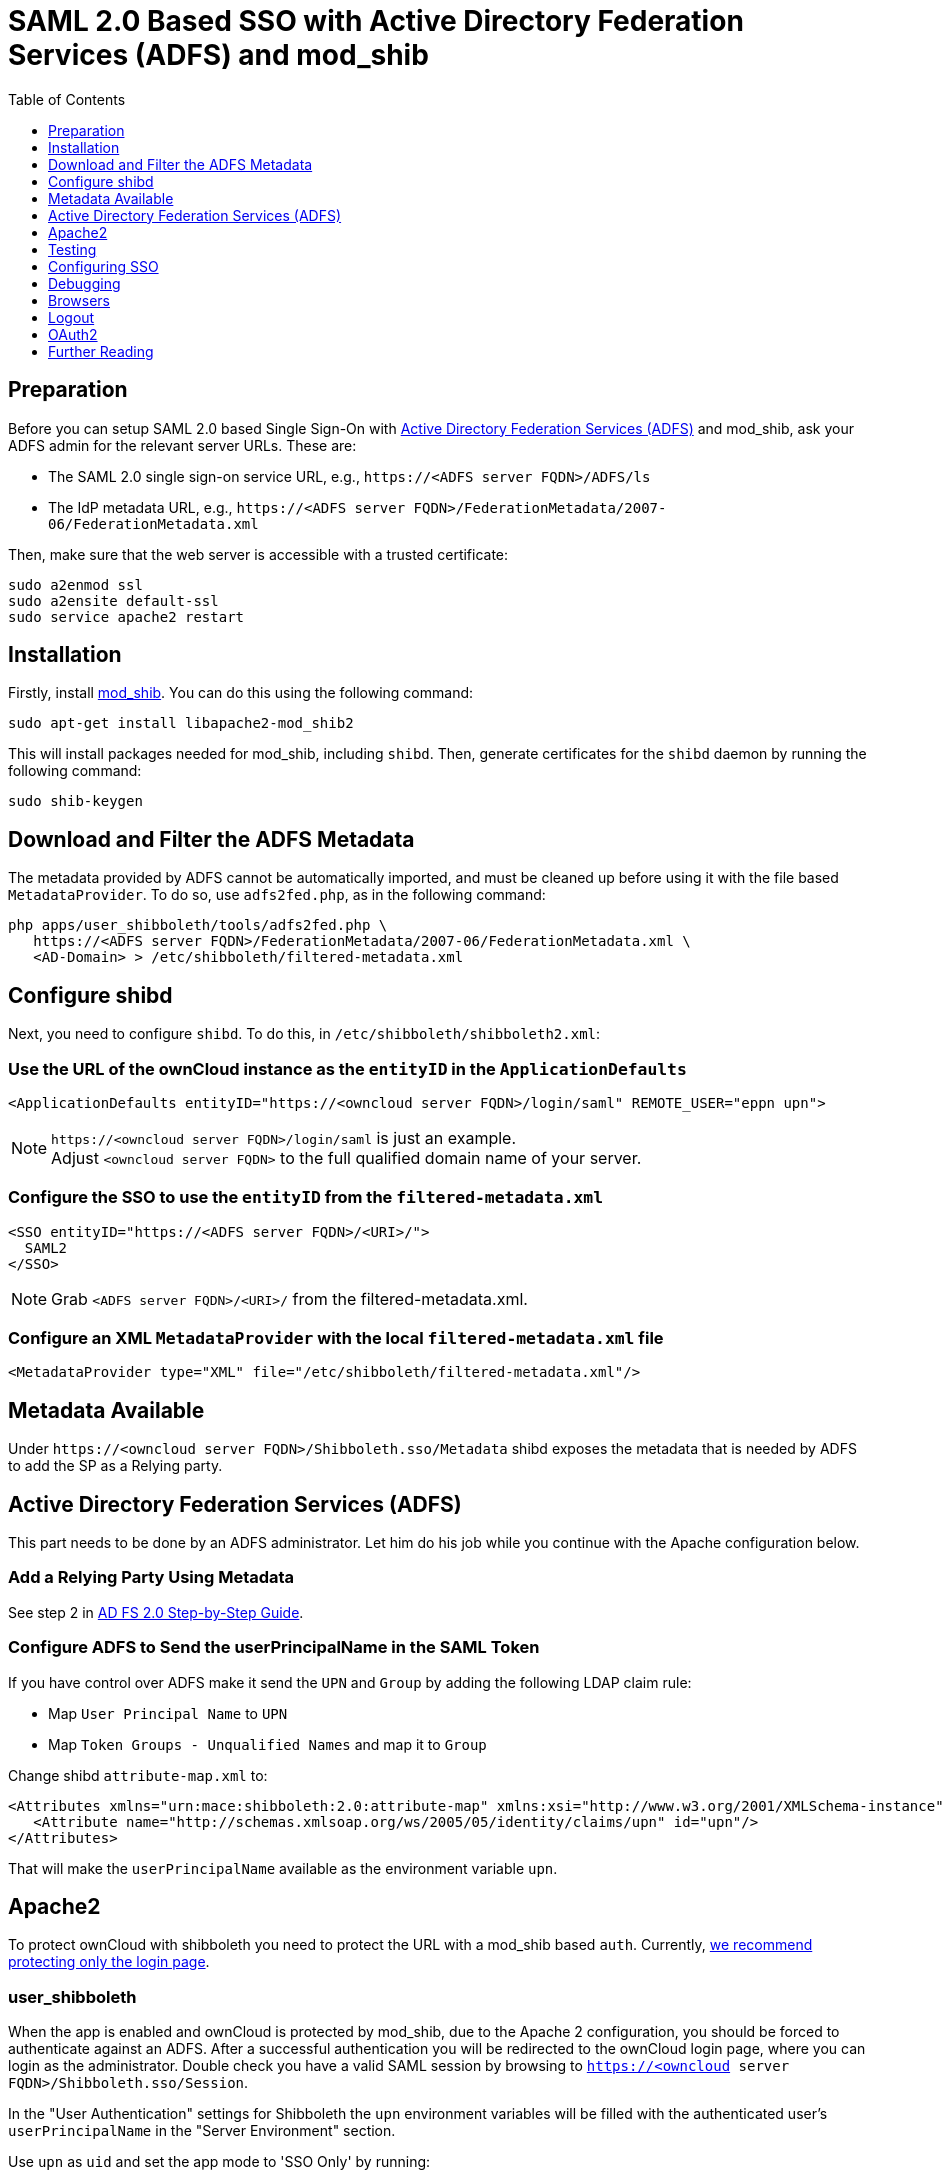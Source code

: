 = SAML 2.0 Based SSO with Active Directory Federation Services (ADFS) and mod_shib
:toc: right
:toclevels: 1

== Preparation

Before you can setup SAML 2.0 based Single Sign-On with
https://msdn.microsoft.com/en-us/library/bb897402.aspx[Active Directory Federation Services (ADFS)]
and mod_shib, ask your ADFS admin for the relevant server URLs. These are:

- The SAML 2.0 single sign-on service URL, e.g., `\https://<ADFS server FQDN>/ADFS/ls`
- The IdP metadata URL, e.g., `\https://<ADFS server FQDN>/FederationMetadata/2007-06/FederationMetadata.xml`

Then, make sure that the web server is accessible with a trusted certificate:

[source,console]
....
sudo a2enmod ssl
sudo a2ensite default-ssl
sudo service apache2 restart
....

== Installation

Firstly, install https://packages.ubuntu.com/search?keywords=libapache2-mod-shib[mod_shib].
You can do this using the following command:

[source,console]
....
sudo apt-get install libapache2-mod_shib2
....

This will install packages needed for mod_shib, including `shibd`.
Then, generate certificates for the `shibd` daemon by running the following command:

[source,console]
....
sudo shib-keygen
....

== Download and Filter the ADFS Metadata

The metadata provided by ADFS cannot be automatically imported, and must be cleaned up before using it with the file based `MetadataProvider`.
To do so, use `adfs2fed.php`, as in the following command:

[source,console]
....
php apps/user_shibboleth/tools/adfs2fed.php \
   https://<ADFS server FQDN>/FederationMetadata/2007-06/FederationMetadata.xml \
   <AD-Domain> > /etc/shibboleth/filtered-metadata.xml
....

== Configure shibd

Next, you need to configure `shibd`.
To do this, in `/etc/shibboleth/shibboleth2.xml`:

=== Use the URL of the ownCloud instance as the `entityID` in the `ApplicationDefaults`

[source,console]
....
<ApplicationDefaults entityID="https://<owncloud server FQDN>/login/saml" REMOTE_USER="eppn upn">
....

NOTE: `\https://<owncloud server FQDN>/login/saml` is just an example. +
Adjust `<owncloud server FQDN>` to the full qualified domain name of your server.

=== Configure the SSO to use the `entityID` from the `filtered-metadata.xml`

[source,xml]
....
<SSO entityID="https://<ADFS server FQDN>/<URI>/">
  SAML2
</SSO>
....

NOTE: Grab `<ADFS server FQDN>/<URI>/` from the filtered-metadata.xml.

=== Configure an XML `MetadataProvider` with the local `filtered-metadata.xml` file

[source,sml]
....
<MetadataProvider type="XML" file="/etc/shibboleth/filtered-metadata.xml"/>
....

== Metadata Available

Under `\https://<owncloud server FQDN>/Shibboleth.sso/Metadata` shibd exposes the metadata that is needed by ADFS to add the SP as a Relying party.

== Active Directory Federation Services (ADFS)


This part needs to be done by an ADFS administrator.
Let him do his job while you continue with the Apache configuration below.

=== Add a Relying Party Using Metadata

See step 2 in https://docs.microsoft.com/en-us/previous-versions/windows/it-pro/windows-server-2008-R2-and-2008/gg317734(v=ws.10)[AD FS 2.0 Step-by-Step Guide].

=== Configure ADFS to Send the userPrincipalName in the SAML Token

If you have control over ADFS make it send the `UPN` and `Group` by adding the following LDAP claim rule:

- Map `User Principal Name` to `UPN`
- Map `Token Groups - Unqualified Names` and map it to `Group`

Change shibd `attribute-map.xml` to:

[source,xml]
....
<Attributes xmlns="urn:mace:shibboleth:2.0:attribute-map" xmlns:xsi="http://www.w3.org/2001/XMLSchema-instance">
   <Attribute name="http://schemas.xmlsoap.org/ws/2005/05/identity/claims/upn" id="upn"/>
</Attributes>
....

That will make the `userPrincipalName` available as the environment variable `upn`.

== Apache2

To protect ownCloud with shibboleth you need to protect the URL with a mod_shib based `auth`. Currently,
xref:admin_manual:enterprise/user_management/user_auth_shibboleth.adoc#the-apache-shibboleth-module[we recommend protecting only the login page].

=== user_shibboleth

When the app is enabled and ownCloud is protected by mod_shib, due to the Apache 2 configuration, you should be forced to authenticate against an ADFS.
After a successful authentication you will be redirected to the ownCloud login page, where you can login as the administrator.
Double check you have a valid SAML session by browsing to `https://<owncloud server FQDN>/Shibboleth.sso/Session`.

In the "User Authentication" settings for Shibboleth the `upn` environment variables will be filled with the authenticated user’s `userPrincipalName` in the "Server Environment" section.

Use `upn` as `uid` and set the app mode to 'SSO Only' by running:

[source,console]
....
occ shibboleth:mode ssoonly
occ shibboleth:mapping -u upn
....

`displayName` and email are only relevant for `autoprovisioning` mode.
Add Claims in ADFS and map them in the `attribute-map.xml` if needed.

== Testing

- Close the browser tab to kill the session.
- Then visit `\https://<owncloud server FQDN>` again.
- You should be logged in automatically.
- Close the tab or delete the cookies to log out.
- To make the logout work see the Logout section in this document.

== Configuring  SSO

- On the ADFS Server:

  - Add "Windows Authentication" to the "Service" -> "Authentication Methods" for "Intranet"
  - Run the following Powershell script for Firefox:

[source,console]
....
# Save the list of currently supported browser user-agents to a variable
$browsers=Get-ADFSProperties | Select -ExpandProperty WIASupportedUseragents

# Add Mozilla/5.0 user-agent to the list
$browsers+="Mozilla/5.0"

# Apply the new list
Set-ADFSProperties -WIASupportedUseragents $browsers

# Turn off Extended Protection
#Set-ADFSProperties –ExtendedProtectionTokenCheck None

# Restart the AD FS service
Restart-Service ADFSsrv
....

- On the Windows client:

  - For Internet Explorer, Edge, and Chrome

    - In the "Internet Settings" -> "Security" -> "Local Intranet"
    - Click on "Sites"
    - Click on "Advanced"
    - Add your ADFS machine with `\https://<ADFS server FQDN>/` and click OK.
    - Click on "customize level"
    - Find "User Authentication"
    - Check "Automatic login only for Intranet zone"

  - For Firefox

    - Open "about:config"
    - Accept the warning
    - Search for `network.negotiate-auth.trusted-uris` and set it to the FQDN of your ADFS server
    - Search for `network.automatic-ntlm-auth.trusted-uris` and set it to the FQDN of your ADFS server

Now if you logged into the domain and open your ownCloud server in the browser of your choice you should get directly to your ownCloud files without a login.

== Debugging

In `/etc/shibboleth/shibd.logger`, set the overall behavior to debug:

[source,ini]
....
# set overall behavior
log4j.rootCategory=DEBUG, shibd_log, warn_log
[...]
....

After a restart `/var/log/shibbloeth/shibd.log` will show the parsed SAML requests and also which claims / attributes were found and mapped, or why not.

== Browsers

-  For Chrome there is a https://chrome.google.com/webstore/detail/saml-chrome-panel/paijfdbeoenhembfhkhllainmocckace[SAML Chrome Panel] that allows checking the SAML messages in the developer tools reachable via F12.
-  For Firefox there is https://addons.mozilla.org/de/firefox/addon/saml-tracer/[SAML tracer]
-  In the Network tab of the developer extension make sure that "preserve logs" is enabled in order to see the redirects without wiping the existing network requests

== Logout

In SAML scenarios the session is held on the SP as well as the IdP.
Killing the SP session will redirect you to the IdP where you are still logged in, causing another redirect that creates a new SP session, making logout impossible.
Killing only the IdP session will allow you to use the SP session until it expires.

There are multiple ways to deal with this:

1. By default ownCloud shows a popup telling the user to close the browser tab. That kills the SP session. If the whole browser is closed the IdP may still use a Kerberos-based authentication to provide SSO in effect making logout impossible.
2. Hide the logout action in the personal menu via CSS. This forces users to log out at the IdP.

== OAuth2

In upcoming versions the clients will use OAuth2 to obtain a device specific token to prevent session expiry, making the old `/oc-shib/remote.php/nonshib-webdav` obsolete

== Further Reading

- https://technet.microsoft.com/en-us/library/gg317734%28v=ws.10%29.aspx[ADFS 2.0 Step-by-Step Guide: Federation with Shibboleth 2 and the InCommon Federation]
- https://social.technet.microsoft.com/wiki/contents/articles/1439.ad-fs-how-to-invoke-a-ws-federation-sign-out.aspx[ADFS: How to Invoke a WS-Federation Sign-Out]
- https://blog.kloud.com.au/2014/10/29/shibboleth-service-provider-integration-with-adfs/[Shibboleth Service Provider Integration with ADFS]
- https://github.com/rohe/pysfemma/blob/master/tools/adfs2fed.py[adfs2fed Python Script]
- https://technet.microsoft.com/de-de/library/gg317734(v=ws.10).aspx#BKMK_EditClaimRulesforRelyingPartyTrust[AD FS 2.0 Step-by-Step Guide: Federation with Shibboleth 2 and the InCommon Federation]
- https://wiki.shibboleth.net/confluence/display/SHIB2/NativeSPApplication#NativeSPApplication-BasicConfiguration(Version2.4andAbove)[Shibboleth Basic Configuration (Version 2.4 and Above)]
- https://wiki.shibboleth.net/confluence/display/SHIB2/NativeSPMetadataProvider#NativeSPMetadataProvider-XMLMetadataProvider[Shibboleth XML MetadataProvider]
- https://wiki.shibboleth.net/confluence/display/SHIB2/NativeSPServiceSSO[Shibboleth NativeSPServiceSSO]
